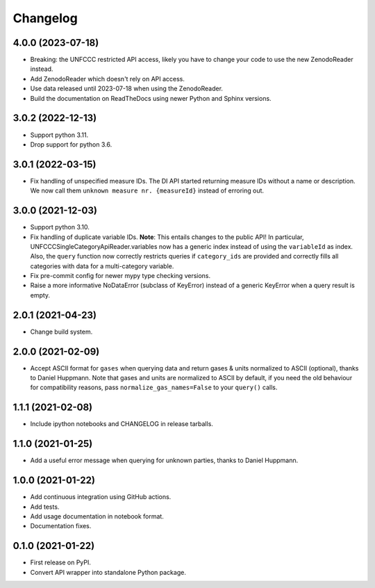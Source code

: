 =========
Changelog
=========

4.0.0 (2023-07-18)
------------------

* Breaking: the UNFCCC restricted API access, likely you have to change your code to
  use the new ZenodoReader instead.
* Add ZenodoReader which doesn't rely on API access.
* Use data released until 2023-07-18 when using the ZenodoReader.
* Build the documentation on ReadTheDocs using newer Python and Sphinx versions.


3.0.2 (2022-12-13)
------------------

* Support python 3.11.
* Drop support for python 3.6.

3.0.1 (2022-03-15)
------------------

* Fix handling of unspecified measure IDs. The DI API started returning measure IDs
  without a name or description. We now call them ``unknown measure nr. {measureId}``
  instead of erroring out.

3.0.0 (2021-12-03)
------------------

* Support python 3.10.
* Fix handling of duplicate variable IDs. **Note**: This entails changes to the public
  API! In particular, UNFCCCSingleCategoryApiReader.variables now has a generic index
  instead of using the ``variableId`` as index. Also, the ``query`` function now
  correctly restricts queries if ``category_ids`` are provided and correctly fills
  all categories with data for a multi-category variable.
* Fix pre-commit config for newer mypy type checking versions.
* Raise a more informative NoDataError (subclass of KeyError) instead of a generic
  KeyError when a query result is empty.

2.0.1 (2021-04-23)
------------------

* Change build system.

2.0.0 (2021-02-09)
------------------

* Accept ASCII format for ``gases`` when querying data
  and return gases & units normalized to ASCII (optional), thanks to Daniel Huppmann.
  Note that gases and units are normalized to ASCII by default, if you need the old
  behaviour for compatibility reasons, pass ``normalize_gas_names=False`` to your
  ``query()`` calls.

1.1.1 (2021-02-08)
------------------

* Include ipython notebooks and CHANGELOG in release tarballs.

1.1.0 (2021-01-25)
------------------

* Add a useful error message when querying for unknown parties, thanks to
  Daniel Huppmann.

1.0.0 (2021-01-22)
------------------

* Add continuous integration using GitHub actions.
* Add tests.
* Add usage documentation in notebook format.
* Documentation fixes.

0.1.0 (2021-01-22)
------------------

* First release on PyPI.
* Convert API wrapper into standalone Python package.
